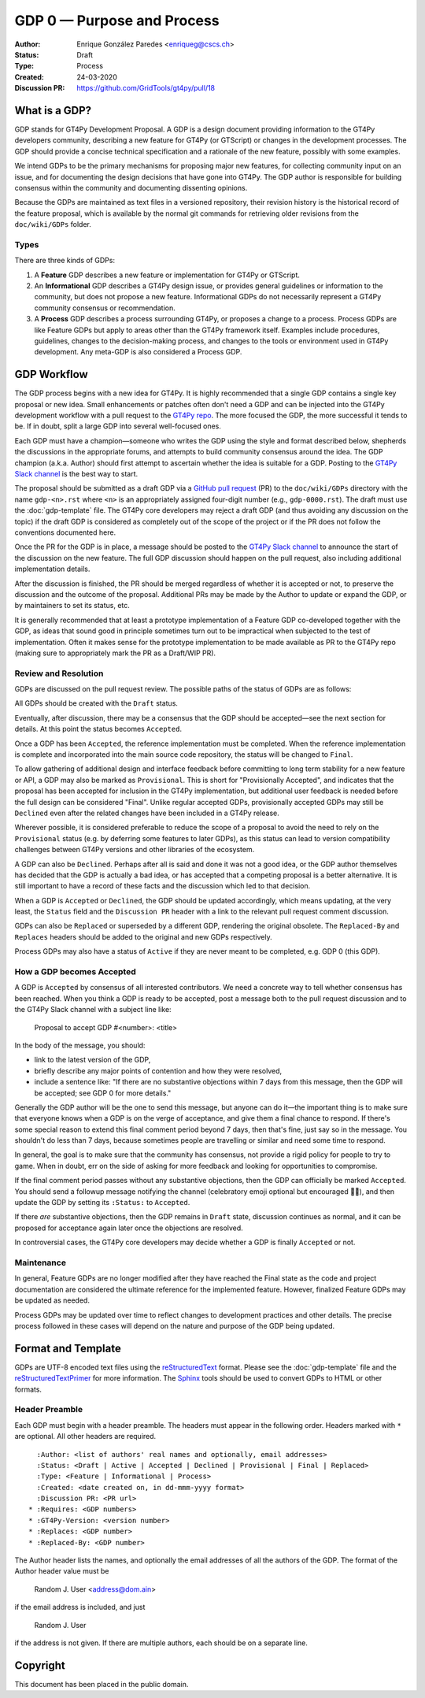 ===========================
GDP 0 — Purpose and Process
===========================

:Author: Enrique González Paredes <enriqueg@cscs.ch>
:Status: Draft
:Type: Process
:Created: 24-03-2020
:Discussion PR: `https://github.com/GridTools/gt4py/pull/18 <https://github.com/GridTools/gt4py/pull/18>`_


What is a GDP?
--------------

GDP stands for GT4Py Development Proposal. A GDP is a design document
providing information to the GT4Py developers community, describing
a new feature for GT4Py (or GTScript) or changes in the development processes.
The GDP should provide a concise technical specification and a rationale
of the new feature, possibly with some examples.

We intend GDPs to be the primary mechanisms for proposing major new
features, for collecting community input on an issue, and for documenting
the design decisions that have gone into GT4Py. The GDP author is
responsible for building consensus within the community and documenting
dissenting opinions.

Because the GDPs are maintained as text files in a versioned
repository, their revision history is the historical record of the
feature proposal, which is available by the normal git commands for
retrieving older revisions from the ``doc/wiki/GDPs`` folder.


Types
^^^^^

There are three kinds of GDPs:

1. A **Feature** GDP describes a new feature or implementation
   for GT4Py or GTScript.

2. An **Informational** GDP describes a GT4Py design issue, or provides
   general guidelines or information to the community, but does not propose
   a new feature. Informational GDPs do not necessarily represent a GT4Py
   community consensus or recommendation.

3. A **Process** GDP describes a process surrounding GT4Py, or proposes a
   change to a process. Process GDPs are like Feature GDPs but apply to
   areas other than the GT4Py framework itself. Examples include
   procedures, guidelines, changes to the decision-making process, and
   changes to the tools or environment used in GT4Py development.
   Any meta-GDP is also considered a Process GDP.


GDP Workflow
------------

The GDP process begins with a new idea for GT4Py. It is highly
recommended that a single GDP contains a single key proposal or new
idea. Small enhancements or patches often don't need a GDP and can be
injected into the GT4Py development workflow with a pull request to
the `GT4Py repo`_. The more focused the GDP, the more successful it tends
to be. If in doubt, split a large GDP into several well-focused ones.

Each GDP must have a champion—someone who writes the GDP using the style
and format described below, shepherds the discussions in the appropriate
forums, and attempts to build community consensus around the idea. The GDP
champion (a.k.a. Author) should first attempt to ascertain whether the idea is
suitable for a GDP. Posting to the `GT4Py Slack channel`_ is the best
way to start.

The proposal should be submitted as a draft GDP via a `GitHub pull request`_
(PR) to the ``doc/wiki/GDPs`` directory with the name ``gdp-<n>.rst``
where ``<n>`` is an appropriately assigned four-digit number (e.g.,
``gdp-0000.rst``). The draft must use the :doc:`gdp-template` file.
The GT4Py core developers may reject a draft GDP (and thus avoiding any
discussion on the topic) if the draft GDP is considered as completely
out of the scope of the project or if the PR does not follow the
conventions documented here.

Once the PR for the GDP is in place, a message should be posted to the
`GT4Py Slack channel`_  to announce the start of the discussion
on the new feature. The full GDP discussion should happen on the pull
request, also including additional implementation details.

After the discussion is finished, the PR should be merged regardless of
whether it is accepted or not, to preserve the discussion and the outcome
of the proposal. Additional PRs may be made by the Author to update
or expand the GDP, or by maintainers to set its status, etc.

It is generally recommended that at least a prototype implementation of a
Feature GDP co-developed together with the GDP, as ideas that sound
good in principle sometimes turn out to be impractical when subjected to the
test of implementation. Often it makes sense for the prototype implementation
to be made available as PR to the GT4Py repo (making sure to appropriately
mark the PR as a Draft/WIP PR).


Review and Resolution
^^^^^^^^^^^^^^^^^^^^^

GDPs are discussed on the pull request review. The possible paths of the
status of GDPs are as follows:

.. image:: _static/gdp-0000/workflow.svg

All GDPs should be created with the ``Draft`` status.

Eventually, after discussion, there may be a consensus that the GDP
should be accepted—see the next section for details. At this point
the status becomes ``Accepted``.

Once a GDP has been ``Accepted``, the reference implementation must be
completed. When the reference implementation is complete and incorporated
into the main source code repository, the status will be changed to ``Final``.

To allow gathering of additional design and interface feedback before
committing to long term stability for a new feature or API, a GDP may
also be marked as ``Provisional``. This is short for "Provisionally Accepted",
and indicates that the proposal has been accepted for inclusion in the GT4Py
implementation, but additional user feedback is needed before the full
design can be considered "Final". Unlike regular accepted GDPs, provisionally
accepted GDPs may still be ``Declined`` even after the related changes have been included in a GT4Py release.

Wherever possible, it is considered preferable to reduce the scope of a
proposal to avoid the need to rely on the ``Provisional`` status (e.g. by
deferring some features to later GDPs), as this status can lead to version
compatibility challenges between GT4Py versions and other libraries of the
ecosystem.

A GDP can also be ``Declined``. Perhaps after all is said and done it
was not a good idea, or the GDP author themselves has decided that the
GDP is actually a bad idea, or has accepted that a competing proposal
is a better alternative. It is still important to have a record of these
facts and the discussion which led to that decision.

When a GDP is ``Accepted`` or ``Declined``, the GDP should be updated
accordingly, which means updating, at the very least, the ``Status`` field
and the ``Discussion PR`` header with a link to the relevant pull request
comment discussion.

GDPs can also be ``Replaced`` or superseded by a different GDP, rendering
the original obsolete. The ``Replaced-By`` and ``Replaces`` headers
should be added to the original and new GDPs respectively.

Process GDPs may also have a status of ``Active`` if they are never
meant to be completed, e.g. GDP 0 (this GDP).


How a GDP becomes Accepted
^^^^^^^^^^^^^^^^^^^^^^^^^^

A GDP is ``Accepted`` by consensus of all interested contributors. We
need a concrete way to tell whether consensus has been reached. When
you think a GDP is ready to be accepted, post a message both to the
pull request discussion and to the GT4Py Slack channel with a subject
line like:

  Proposal to accept GDP #<number>: <title>

In the body of the message, you should:

* link to the latest version of the GDP,

* briefly describe any major points of contention and how they were
  resolved,

* include a sentence like: "If there are no substantive objections
  within 7 days from this message, then the GDP will be accepted; see
  GDP 0 for more details."

Generally the GDP author will be the one to send this message, but
anyone can do it—the important thing is to make sure that everyone
knows when a GDP is on the verge of acceptance, and give them a final
chance to respond. If there's some special reason to extend this final
comment period beyond 7 days, then that's fine, just say so in the
message. You shouldn't do less than 7 days, because sometimes people are
travelling or similar and need some time to respond.

In general, the goal is to make sure that the community has consensus,
not provide a rigid policy for people to try to game. When in doubt,
err on the side of asking for more feedback and looking for
opportunities to compromise.

If the final comment period passes without any substantive objections,
then the GDP can officially be marked ``Accepted``. You should send a
followup message notifying the channel (celebratory emoji optional but
encouraged 🎉✨), and then update the GDP by setting its ``:Status:``
to ``Accepted``.

If there *are* substantive objections, then the GDP remains in
``Draft`` state, discussion continues as normal, and it can be
proposed for acceptance again later once the objections are resolved.

In controversial cases, the GT4Py core developers may decide whether a
GDP is finally ``Accepted`` or not.


Maintenance
^^^^^^^^^^^

In general, Feature GDPs are no longer modified after they have
reached the Final state as the code and project documentation are considered
the ultimate reference for the implemented feature. However, finalized
Feature GDPs may be updated as needed.

Process GDPs may be updated over time to reflect changes to development
practices and other details. The precise process followed in these cases
will depend on the nature and purpose of the GDP being updated.


Format and Template
-------------------

GDPs are UTF-8 encoded text files using the reStructuredText_ format. Please
see the :doc:`gdp-template` file and the reStructuredTextPrimer_ for more
information. The Sphinx_ tools should be used to convert GDPs to HTML or other
formats.


Header Preamble
^^^^^^^^^^^^^^^

Each GDP must begin with a header preamble. The headers
must appear in the following order. Headers marked with ``*`` are
optional. All other headers are required. ::

    :Author: <list of authors' real names and optionally, email addresses>
    :Status: <Draft | Active | Accepted | Declined | Provisional | Final | Replaced>
    :Type: <Feature | Informational | Process>
    :Created: <date created on, in dd-mmm-yyyy format>
    :Discussion PR: <PR url>
  * :Requires: <GDP numbers>
  * :GT4Py-Version: <version number>
  * :Replaces: <GDP number>
  * :Replaced-By: <GDP number>

The Author header lists the names, and optionally the email addresses
of all the authors of the GDP. The format of the Author header
value must be

    Random J. User <address@dom.ain>

if the email address is included, and just

    Random J. User

if the address is not given. If there are multiple authors, each should be on
a separate line.


.. disabled References and Footnotes
.. disabled ------------------------

.. _`GitHub pull request`: https://github.com/GridTools/gt4py/pulls

.. _`GT4Py Slack channel`: https://gridtools.slack.com/archives/C0E0R7LQK

.. _`GT4Py repo`: https://github.com/GridTools/gt4py

.. _reStructuredText: http://docutils.sourceforge.net/rst.html

.. _reStructuredTextPrimer: http://www.sphinx-doc.org/en/stable/rest.html

.. _Sphinx: http://www.sphinx-doc.org/en/stable/


Copyright
---------

This document has been placed in the public domain.
